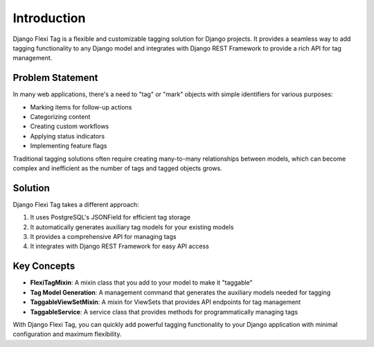=============
Introduction
=============

Django Flexi Tag is a flexible and customizable tagging solution for Django projects. It provides a seamless way to add tagging functionality to any Django model and integrates with Django REST Framework to provide a rich API for tag management.

Problem Statement
----------------

In many web applications, there's a need to "tag" or "mark" objects with simple identifiers for various purposes:

* Marking items for follow-up actions
* Categorizing content
* Creating custom workflows
* Applying status indicators
* Implementing feature flags

Traditional tagging solutions often require creating many-to-many relationships between models, which can become complex and inefficient as the number of tags and tagged objects grows.

Solution
--------

Django Flexi Tag takes a different approach:

1. It uses PostgreSQL's JSONField for efficient tag storage
2. It automatically generates auxiliary tag models for your existing models
3. It provides a comprehensive API for managing tags
4. It integrates with Django REST Framework for easy API access

Key Concepts
-----------

* **FlexiTagMixin**: A mixin class that you add to your model to make it "taggable"
* **Tag Model Generation**: A management command that generates the auxiliary models needed for tagging
* **TaggableViewSetMixin**: A mixin for ViewSets that provides API endpoints for tag management
* **TaggableService**: A service class that provides methods for programmatically managing tags

With Django Flexi Tag, you can quickly add powerful tagging functionality to your Django application with minimal configuration and maximum flexibility.